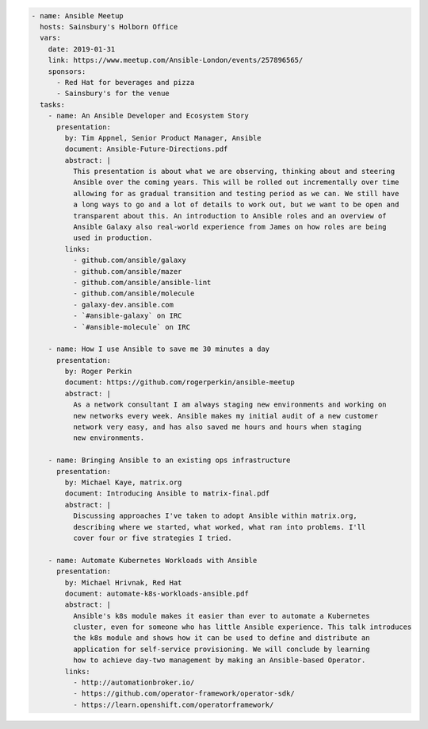 .. code-block:: yaml

    - name: Ansible Meetup
      hosts: Sainsbury's Holborn Office
      vars:
        date: 2019-01-31
        link: https://www.meetup.com/Ansible-London/events/257896565/
        sponsors:
          - Red Hat for beverages and pizza
          - Sainsbury's for the venue
      tasks:
        - name: An Ansible Developer and Ecosystem Story
          presentation:
            by: Tim Appnel, Senior Product Manager, Ansible
            document: Ansible-Future-Directions.pdf
            abstract: |
              This presentation is about what we are observing, thinking about and steering
              Ansible over the coming years. This will be rolled out incrementally over time
              allowing for as gradual transition and testing period as we can. We still have
              a long ways to go and a lot of details to work out, but we want to be open and
              transparent about this. An introduction to Ansible roles and an overview of
              Ansible Galaxy also real-world experience from James on how roles are being
              used in production.
            links:
              - github.com/ansible/galaxy
              - github.com/ansible/mazer
              - github.com/ansible/ansible-lint
              - github.com/ansible/molecule
              - galaxy-dev.ansible.com
              - `#ansible-galaxy` on IRC
              - `#ansible-molecule` on IRC

        - name: How I use Ansible to save me 30 minutes a day
          presentation:
            by: Roger Perkin
            document: https://github.com/rogerperkin/ansible-meetup
            abstract: |
              As a network consultant I am always staging new environments and working on
              new networks every week. Ansible makes my initial audit of a new customer
              network very easy, and has also saved me hours and hours when staging
              new environments.

        - name: Bringing Ansible to an existing ops infrastructure
          presentation:
            by: Michael Kaye, matrix.org
            document: Introducing Ansible to matrix-final.pdf
            abstract: |
              Discussing approaches I've taken to adopt Ansible within matrix.org,
              describing where we started, what worked, what ran into problems. I'll
              cover four or five strategies I tried.

        - name: Automate Kubernetes Workloads with Ansible
          presentation:
            by: Michael Hrivnak, Red Hat
            document: automate-k8s-workloads-ansible.pdf
            abstract: |
              Ansible's k8s module makes it easier than ever to automate a Kubernetes
              cluster, even for someone who has little Ansible experience. This talk introduces
              the k8s module and shows how it can be used to define and distribute an
              application for self-service provisioning. We will conclude by learning
              how to achieve day-two management by making an Ansible-based Operator.
            links:
              - http://automationbroker.io/
              - https://github.com/operator-framework/operator-sdk/
              - https://learn.openshift.com/operatorframework/
